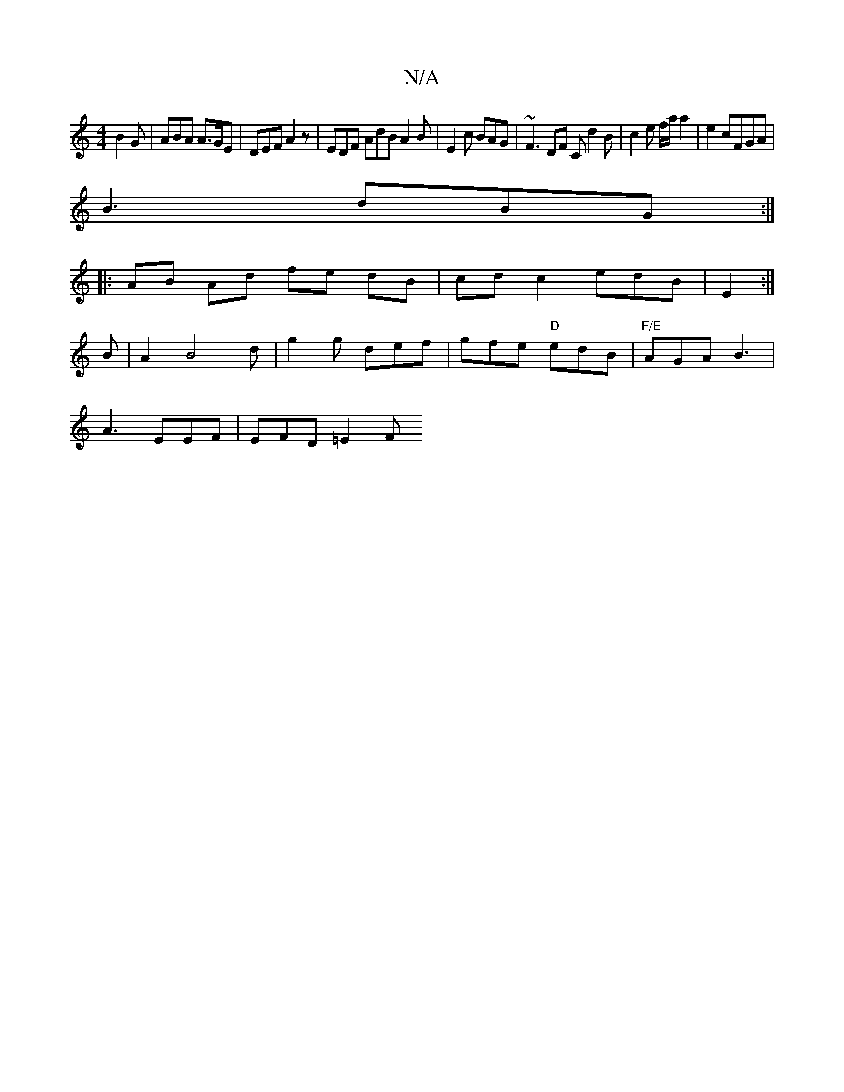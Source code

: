 X:1
T:N/A
M:4/4
R:N/A
K:Cmajor
B2 G | ABA A>GE | DEF A2 z | EDF AdB A2B | E2 c BAG | ~F3 DF C d2 B | c2 e f/a/ a2 | e2 cFGA |
B3 dBG :|
|: AB Ad fe dB | cdc2edB|E2:|
B|A2 B4d | g2 g def | gfe "D"edB | "F/E"AGA B3 |
A3 EEF|EFD =E2F 
